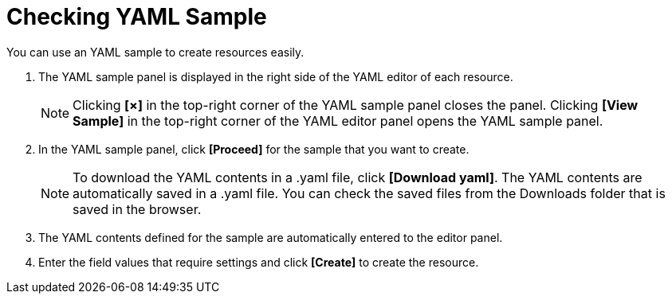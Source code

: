 = Checking YAML Sample

You can use an YAML sample to create resources easily. 

. The YAML sample panel is displayed in the right side of the YAML editor of each resource. 
+
NOTE: Clicking *[×]* in the top-right corner of the YAML sample panel closes the panel. Clicking *[View Sample]* in the top-right corner of the YAML editor panel opens the YAML sample panel. 

. In the YAML sample panel, click *[Proceed]* for the sample that you want to create.  

+
NOTE: To download the YAML contents in a .yaml file, click *[Download yaml]*. The YAML contents are automatically saved in a .yaml file. You can check the saved files from the Downloads folder that is saved in the browser.


. The YAML contents defined for the sample are automatically entered to the editor panel. 
. Enter the field values that require settings and click *[Create]* to create the resource. 
